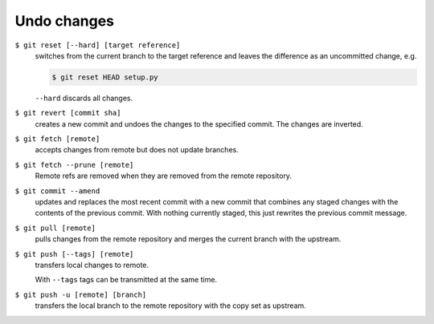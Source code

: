 Undo changes
============

``$ git reset [--hard] [target reference]``
   switches from the current branch to the target reference and leaves the
   difference as an uncommitted change, e.g.

   .. code-block:: console

        $ git reset HEAD setup.py

   ``--hard`` discards all changes.

``$ git revert [commit sha]``
    creates a new commit and undoes the changes to the specified commit. The
    changes are inverted.
``$ git fetch [remote]``
    accepts changes from remote but does not update branches.
``$ git fetch --prune [remote]``
    Remote refs are removed when they are removed from the remote repository.
``$ git commit --amend``
    updates and replaces the most recent commit with a new commit that combines
    any staged changes with the contents of the previous commit. With nothing
    currently staged, this just rewrites the previous commit message.
``$ git pull [remote]``
    pulls changes from the remote repository and merges the current branch with
    the upstream.
``$ git push [--tags] [remote]``
    transfers local changes to remote.

    With ``--tags`` tags can be transmitted at the same time.
``$ git push -u [remote] [branch]``
    transfers the local branch to the remote repository with the copy set as
    upstream.
